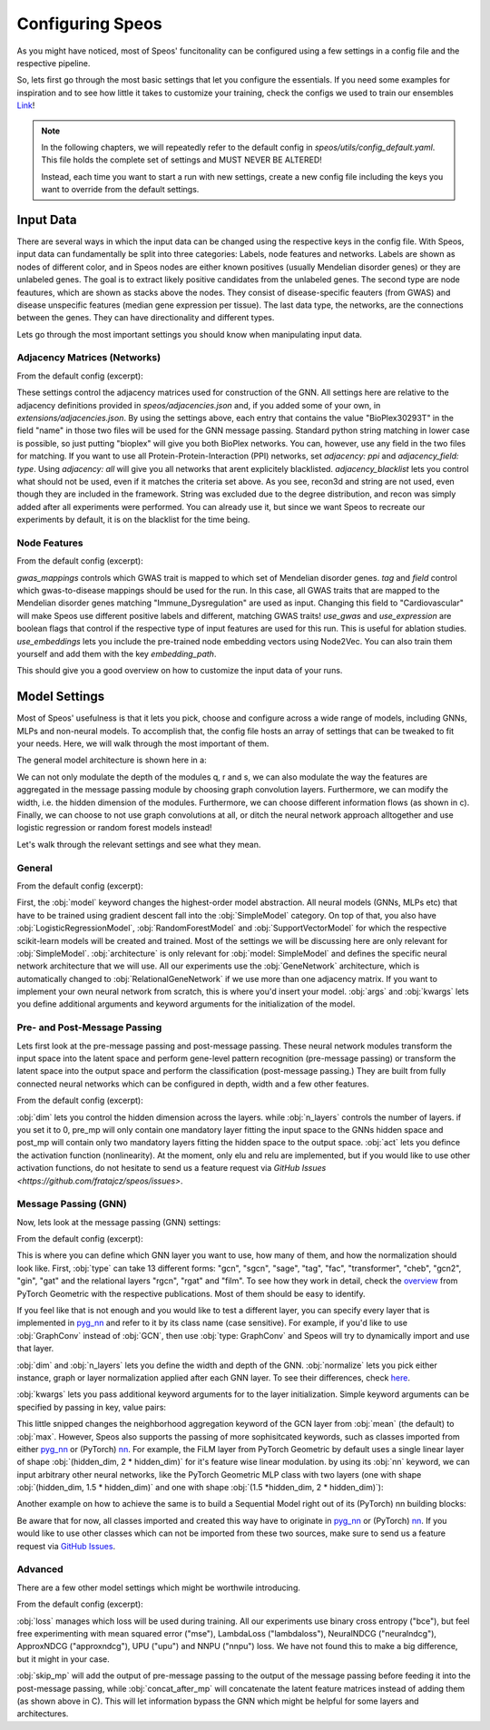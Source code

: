 Configuring Speos
=================

As you might have noticed, most of Speos' funcitonality can be configured using a few settings in a config file and the respective pipeline. 

So, lets first go through the most basic settings that let you configure the essentials. If you need some examples for inspiration and to see how little it takes to customize your training, check the configs we used to train our ensembles `Link <https://github.com/fratajcz/speos/tree/master/ensemble_configs>`_!

.. note::
   In the following chapters, we will repeatedly refer to the default config in `speos/utils/config_default.yaml`. This file holds the complete set of settings and MUST NEVER BE ALTERED! 

   Instead, each time you want to start a run with new settings, create a new config file including the keys you want to override from the default settings.

Input Data
----------

.. image:: https://raw.githubusercontent.com/fratajcz/speos/master/docs/img/input.png
  :width: 600
  :alt: Input Data

There are several ways in which the input data can be changed using the respective keys in the config file. With Speos, input data can fundamentally be split into three categories: Labels, node features and networks. 
Labels are shown as nodes of different color, and in Speos nodes are either known positives (usually Mendelian disorder genes) or they are unlabeled genes. The goal is to extract likely positive candidates from the unlabeled genes.
The second type are node feautures, which are shown as stacks above the nodes. They consist of disease-specific feauters (from GWAS) and disease unspecific features (median gene expression per tissue).
The last data type, the networks, are the connections between the genes. They can have directionality and different types. 

Lets go through the most important settings you should know when manipulating input data.

Adjacency Matrices (Networks)
~~~~~~~~~~~~~~~~~~~~~~~~~~~~~

From the default config (excerpt):

.. code-block:: text
    :linenos:

    input:
        adjacency: BioPlex30293T
        adjacency_field: name
        adjacency_blacklist: [recon3d, string]
 
These settings control the adjacency matrices used for construction of the GNN. All settings here are relative to the adjacency definitions provided in `speos/adjacencies.json` and, if you added some of your own, in `extensions/adjacencies.json`.
By using the settings above, each entry that contains the value "BioPlex30293T" in the field "name" in those two files will be used for the GNN message passing. Standard python string matching in lower case is possible, so just putting "bioplex" will give you both BioPlex networks.
You can, however, use any field in the two files for matching. If you want to use all Protein-Protein-Interaction (PPI) networks, set `adjacency: ppi` and `adjacency_field: type`. Using `adjacency: all` will give you all networks that arent explicitely blacklisted.
`adjacency_blacklist` lets you control what should not be used, even if it matches the criteria set above. As you see, recon3d and string are not used, even though they are included in the framework. String was excluded due to the degree distribution, and recon was simply added after all experiments were performed. You can already use it, but since we want Speos to recreate our experiments by default, it is on the blacklist for the time being.

Node Features
~~~~~~~~~~~~~

From the default config (excerpt):

.. code-block:: text
    :linenos:

    input:
        gwas_mappings: ./speos/mapping.json
        tag: Immune_Dysregulation
        field: ground_truth
        use_gwas: True                        # if gwas features should be used
        use_expression: True                  # if tissue wise gene expression values should be used
        use_embeddings: False                 # if the embeddings obtained from node2vec should be concatenated to the input vectors (laoded from embedding_path)
        embedding_path: ./data/misc/walking_all.output

`gwas_mappings` controls which GWAS trait is mapped to which set of Mendelian disorder genes. `tag` and `field` control which gwas-to-disease mappings should be used for the run. In this case, all GWAS traits that are mapped to the Mendelian disorder genes matching "Immune_Dysregulation" are used as input.
Changing this field to "Cardiovascular" will make Speos use different positive labels and different, matching GWAS traits!
`use_gwas` and `use_expression` are boolean flags that control if the respective type of input features are used for this run. This is useful for ablation studies.
`use_embeddings` lets you include the pre-trained node embedding vectors using Node2Vec. You can also train them yourself and add them with the key `embedding_path`.

This should give you a good overview on how to customize the input data of your runs.


Model Settings
--------------

Most of Speos' usefulness is that it lets you pick, choose and configure across a wide range of models, including GNNs, MLPs and non-neural models.
To accomplish that, the config file hosts an array of settings that can be tweaked to fit your needs. Here, we will walk through the most important of them.

The general model architecture is shown here in a:

.. image:: https://raw.githubusercontent.com/fratajcz/speos/master/docs/img/S6.png
  :width: 600
  :alt: Model Architecture

We can not only modulate the depth of the modules q, r and s, we can also modulate the way the features are aggregated in the message passing module by choosing graph convolution layers. Furthermore, we can modify the width, i.e. the hidden dimension of the modules.
Furthermore, we can choose different information flows (as shown in c).
Finally, we can choose to not use graph convolutions at all, or ditch the neural network approach alltogether and use logistic regression or random forest models instead!

Let's walk through the relevant settings and see what they mean.

General
~~~~~~~

From the default config (excerpt):

.. code-block:: text
    :linenos:

    model:
        model: SimpleModel            # SimpleModel, LogisticRegressionModel, RandomForestModel, SupportVectorModel or AdversarialModel (untested)
        architecture: GeneNetwork     # only relevant for SimpleModel and AdversarialModel, is automatically updated to RelationalGeneNetwork if more than one network is used
        args: []                      # args passed to model initialization
        kwargs: {}                    # kwargs passed to model initialization
        
First, the :obj:`model` keyword changes the highest-order model abstraction. All neural models (GNNs, MLPs etc) that have to be trained using gradient descent fall into the :obj:`SimpleModel` category. 
On top of that, you also have :obj:`LogisticRegressionModel`, :obj:`RandomForestModel` and :obj:`SupportVectorModel` for which the respective scikit-learn models will be created and trained. Most of the settings we will be discussing here are only relevant for :obj:`SimpleModel`.
:obj:`architecture` is only relevant for :obj:`model: SimpleModel` and defines the specific neural network architecture that we will use. All our experiments use the :obj:`GeneNetwork` architecture, which is automatically changed to :obj:`RelationalGeneNetwork` if we use more than one adjacency matrix.
If you want to implement your own neural network from scratch, this is where you'd insert your model. :obj:`args` and :obj:`kwargs` lets you define additional arguments and keyword arguments for the initialization of the model.

Pre- and Post-Message Passing
~~~~~~~~~~~~~~~~~~~~~~~~~~~~~

Lets first look at the pre-message passing and post-message passing. These neural network modules transform the input space into the latent space and perform gene-level pattern recognition (pre-message passing) or transform the latent space into the output space and perform the classification (post-message passing.)
They are built from fully connected neural networks which can be configured in depth, width and a few other features.

From the default config (excerpt):

.. code-block:: text
    :linenos:

    model:
        pre_mp:
            dim: 50
            n_layers: 5        # resulting number of layers will be n_layers + 1 for the input layer
            act:  elu
        post_mp:
            dim: 50
            n_layers: 5        # resulting number of layers will be n_layers + 2 for the output layer
            act:  elu


:obj:`dim` lets you control the hidden dimension across the layers. while :obj:`n_layers` controls the number of layers. if you set it to 0, pre_mp will only contain one mandatory layer fitting the input space to the GNNs hidden space and post_mp will contain only two mandatory layers fitting the hidden space to the output space.
:obj:`act` lets you defince the activation function (nonlinearity). At the moment, only elu and relu are implemented, but if you would like to use other activation functions, do not hesitate to send us a feature request via `GitHub Issues <https://github.com/fratajcz/speos/issues>`.

Message Passing (GNN)
~~~~~~~~~~~~~~~~~~~~~

Now, lets look at the message passing (GNN) settings:


From the default config (excerpt):

.. code-block:: text
    :linenos:

    model:
        mp:
            type: gcn       
            dim: 50
            n_layers: 2  
            normalize: instance   # instance, graph, layer
            kwargs: {}

This is where you can define which GNN layer you want to use, how many of them, and how the normalization should look like. 
First, :obj:`type` can take 13 different forms: "gcn", "sgcn", "sage", "tag", "fac", "transformer", "cheb", "gcn2", "gin", "gat" and the relational layers "rgcn", "rgat" and "film".
To see how they work in detail, check the `overview <https://pytorch-geometric.readthedocs.io/en/latest/modules/nn.html#convolutional-layers>`_ from PyTorch Geometric with the respective publications. Most of them should be easy to identify.

If you feel like that is not enough and you would like to test a different layer, you can specify every layer that is implemented in `pyg_nn <https://pytorch-geometric.readthedocs.io/en/latest/modules/nn.html#convolutional-layers>`_ and refer to it by its class name (case sensitive). 
For example, if you'd like to use :obj:`GraphConv` instead of :obj:`GCN`, then use :obj:`type: GraphConv` and Speos will try to dynamically import and use that layer. 

:obj:`dim` and :obj:`n_layers` lets you define the width and depth of the GNN. :obj:`normalize` lets you pick either instance, graph or layer normalization applied after each GNN layer. To see their differences, check `here <https://pytorch-geometric.readthedocs.io/en/latest/modules/nn.html#normalization-layers>`_.

:obj:`kwargs` lets you pass additional keyword arguments for to the layer initialization. Simple keyword arguments can be specified by passing in key, value pairs:

.. code-block:: text
    :linenos:

    model:
        mp:
            type: gcn       
            kwargs: {aggr: max}

This little snipped changes the neighborhood aggregation keyword of the GCN layer from :obj:`mean` (the default) to :obj:`max`. However, Speos also supports the passing of more sophisitcated keywords, such as classes imported from either `pyg_nn <https://pytorch-geometric.readthedocs.io/en/latest/modules/nn.html#convolutional-layers>`_ or (PyTorch) `nn <https://pytorch.org/docs/1.8.1/nn.html>`_.
For example, the FiLM layer from PyTorch Geometric by default uses a single linear layer of shape :obj:`(hidden_dim, 2 * hidden_dim)` for it's feature wise linear modulation. by using its :obj:`nn` keyword, we can input arbitrary other neural networks, like the PyTorch Geometric MLP class with two layers (one with shape :obj:`(hidden_dim, 1.5 * hidden_dim)` and one with shape :obj:`(1.5 *hidden_dim, 2 * hidden_dim)`):

.. code-block:: text
    :linenos:

    model:
        mp:
            type: film
            kwargs: 
                nn: pyg_nn.models.MLP([50,75,100])

Another example on how to achieve the same is to build a Sequential Model right out of its (PyTorch) nn building blocks:

.. code-block:: text
    :linenos:

    model:
        mp:
            type: film
            kwargs: 
                nn: nn.Sequential(
                    nn.Linear(50,75),
                    nn.ReLU(),
                    nn.Linear(75,100),
                    nn.ReLU()
                    )

Be aware that for now, all classes imported and created this way have to originate in `pyg_nn <https://pytorch-geometric.readthedocs.io/en/latest/modules/nn.html#convolutional-layers>`_ or (PyTorch) `nn <https://pytorch.org/docs/1.8.1/nn.html>`_.
If you would like to use other classes which can not be imported from these two sources, make sure to send us a feature request via `GitHub Issues <https://github.com/fratajcz/speos/issues>`_.

Advanced
~~~~~~~~

There are a few other model settings which might be worthwile introducing.


From the default config (excerpt):

.. code-block:: text
    :linenos:

    model:
        loss: bce
        skip_mp: False    # boolean, use skip connections that skip message passing
        concat_after_mp: False  # boolean, concatenate pre_mp and mp features and feed them both into post_mp

:obj:`loss` manages which loss will be used during training. All our experiments use binary cross entropy ("bce"), but feel free experimenting with mean squared error ("mse"), LambdaLoss ("lambdaloss"), NeuralNDCG ("neuralndcg"), ApproxNDCG ("approxndcg"), UPU ("upu") and NNPU ("nnpu") loss.
We have not found this to make a big difference, but it might in your case.

:obj:`skip_mp` will add the output of pre-message passing to the output of the message passing before feeding it into the post-message passing, while :obj:`concat_after_mp` will concatenate the latent feature matrices instead of adding them (as shown above in C).
This will let information bypass the GNN which might be helpful for some layers and architectures.